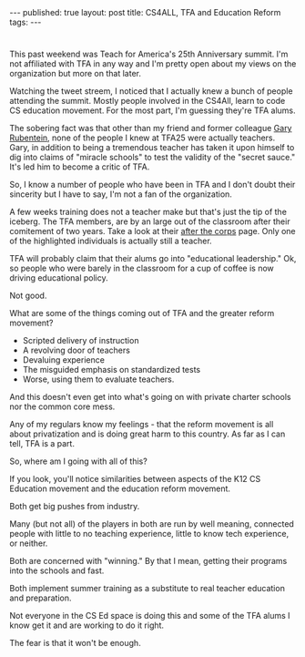 #+STARTUP: showall indent
#+STARTUP: hidestars
#+OPTIONS: toc:nil
#+begin_html
---
published: true
layout: post
title: CS4ALL, TFA and Education Reform
tags:  
---
#+end_html

#+begin_html
<style>
div.center {text-align:center;}
</style>
#+end_html 
* 
This past weekend was Teach for America's 25th Anniversary summit. I'm
not affiliated with TFA in any way and I'm pretty open about my views
on the organization but more on that later.

Watching the tweet streem, I noticed that I actually knew a bunch of
people attending the summit. Mostly people involved in the CS4All,
learn to code CS education movement. For the most part, I'm guessing
they're TFA alums.

The sobering fact was that other than my friend and former colleague
[[https://twitter.com/garyrubinstein][Gary Rubentein]], none of the people I knew at TFA25 were actually
teachers. Gary, in addition to being a tremendous teacher has taken it
upon himself to dig into claims of "miracle schools" to test the validity of
the "secret sauce." It's led him to become a critic of TFA.

So, I know a number of people who have been in TFA and I don't doubt their
sincerity but I have to say, I'm not a fan of the organization.

A few weeks training does not a teacher make but that's just the tip
of the iceberg. The TFA members, are by an large out of the classroom
after their comitement of two years. Take a look at their [[https://www.teachforamerica.org/teach-with-tfa/after-the-corps][after the
corps]] page. Only one of the highlighted individuals is actually still a
teacher.

TFA will probably claim that their alums go into "educational
leadership." Ok, so people who were barely in the classroom for a cup
of coffee is now driving educational policy.

Not good. 

What are some of the things coming out of TFA and the greater reform
movement?

- Scripted delivery of instruction
- A revolving door of teachers
- Devaluing experience
- The misguided emphasis on standardized tests
- Worse, using them to evaluate teachers.

And this doesn't even get into what's going on with private charter
schools nor the common core mess.

Any of my regulars know my feelings - that the reform movement is all
about privatization and is doing great harm to this country. As far as
I can tell, TFA is a part.

So, where am I going with all of this?

If you look, you'll notice similarities between aspects of the K12 CS
Education movement and the education reform movement.

Both get big pushes from industry.

Many (but not all) of the players in both are run by well meaning,
connected people with little to no teaching experience, little to know
tech experience, or neither.

Both are concerned with "winning." By that I mean, getting their
programs into the schools and fast.

Both implement summer training as a substitute to real teacher
education and preparation.

Not everyone in the CS Ed space is doing this and some of the TFA
alums I know get it and are working to do it right.

The fear is that it won't be enough.














